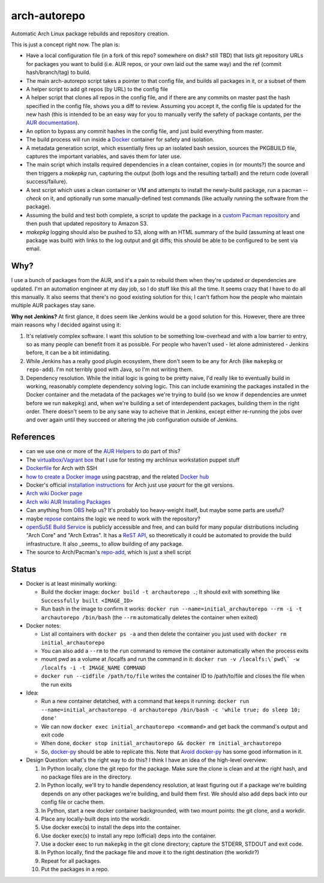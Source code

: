 arch-autorepo
-------------

.. image:: http://www.repostatus.org/badges/1.0.0/concept.svg
   :alt: Project Status: Concept - Minimal or no implementation has been done yet.
   :target: http://www.repostatus.org/#concept

Automatic Arch Linux package rebuilds and repository creation.

This is just a concept right now. The plan is:

* Have a local configuration file (in a fork of this repo? somewhere on disk? still TBD) that lists git repository URLs for packages you want to build (i.e. AUR repos, or your own laid out the same way) and the ref (commit hash/branch/tag) to build.
* The main arch-autorepo script takes a pointer to that config file, and builds all packages in it, or a subset of them
* A helper script to add git repos (by URL) to the config file
* A helper script that clones all repos in the config file, and if there are any commits on master past the hash specified in the config file, shows you a diff to review. Assuming you accept it, the config file is updated for the new hash (this is intended to be an easy way for you to manually verify the safety of package contants, per the `AUR documentation <https://wiki.archlinux.org/index.php/Arch_User_Repository#Build_and_install_the_package>`_).
* An option to bypass any commit hashes in the config file, and just build everything from master.
* The build process will run inside a `Docker <https://www.docker.com/>`_ container for safety and isolation.
* A metadata generation script, which essentially fires up an isolated bash session, sources the PKGBUILD file, captures the important variables, and saves them for later use.
* The main script which installs required dependencies in a clean container, copies in (or mounts?) the source and then triggers a `makepkg` run, capturing the output (both logs and the resulting tarball) and the return code (overall success/failure).
* A test script which uses a clean container or VM and attempts to install the newly-build package, run a pacman `--check` on it, and optionally run some manually-defined test commands (like actually running the software from the package).
* Assuming the build and test both complete, a script to update the package in a `custom Pacman repository <https://wiki.archlinux.org/index.php/Pacman_tips#Custom_local_repository>`_ and then push that updated repository to Amazon S3.
* `makepkg` logging should also be pushed to S3, along with an HTML summary of the build (assuming at least one package was built) with links to the log output and git diffs; this should be able to be configured to be sent via email.

Why?
=====

I use a bunch of packages from the AUR, and it's a pain to rebuild them when they're updated or dependencies are updated. I'm an automation engineer
at my day job, so I do stuff like this all the time. It seems crazy that I have to do all this manually. It also seems that there's no good existing
solution for this; I can't fathom how the people who maintain multiple AUR packages stay sane.

**Why not Jenkins?** At first glance, it does seem like Jenkins would be a good solution for this. However, there are three main reasons why I decided
against using it:

1. It's relatively complex software. I want this solution to be something low-overhead and with a low barrier to entry, so as many people
   can benefit from it as possible. For people who haven't used - let alone administered - Jenkins before, it can be a bit intimidating.
2. While Jenkins has a really good plugin ecosystem, there don't seem to be any for Arch (like ``makepkg`` or ``repo-add``). I'm not
   terribly good with Java, so I'm not writing them.
3. Dependency resolution. While the initial logic is going to be pretty naive, I'd really like to eventually build in working, reasonably
   complete dependency solving logic. This can include examining the packages installed in the Docker container and the metadata of the packages
   we're trying to build (so we know if dependencies are unmet before we run ``makepkg``) and, when we're building a set of interdependent
   packages, building them in the right order. There doesn't seem to be any sane way to acheive that in Jenkins, except either re-running
   the jobs over and over again until they succeed or altering the job configuration outside of Jenkins.

References
==========

* can we use one or more of the `AUR Helpers <https://wiki.archlinux.org/index.php/AUR_helpers>`_ to do part of this?
* The `virtualbox/Vagrant box <https://github.com/jantman/packer-arch-workstation>`_ that I use for testing my archlinux workstation puppet stuff
* `Dockerfile <http://ebalaskas.gr/wiki/Dockerfile/archlinux/openssh>`_ for Arch with SSH
* `how to create a Docker image <https://github.com/BlackIkeEagle/docker-images/blob/master/blackikeeagle/archlinux/create-docker-baseimg.sh>`_ using pacstrap, and the related `Docker hub <https://registry.hub.docker.com/u/base/archlinux/>`_
* Docker's official `installation instructions <https://docs.docker.com/installation/archlinux/>`_ for Arch just use `yaourt` for the git versions.
* `Arch wiki Docker page <https://wiki.archlinux.org/index.php/Docker>`_
* `Arch wiki AUR Installing Packages <https://wiki.archlinux.org/index.php/Arch_User_Repository#Installing_packages>`_
* Can anything from `OBS <http://openbuildservice.org/>`_ help us? It's probably too heavy-weight itself, but maybe some parts are useful?
* maybe `repose <https://github.com/vodik/repose>`_ contains the logic we need to work with the repository?
* `openSuSE Build Service <https://build.opensuse.org/>`_ is publicly accessible and free, and can build for many popular distributions including "Arch Core" and "Arch Extras". It has a `ReST API <https://build.opensuse.org/apidocs/>`_, so theoretically it could be automated to provide the build infrastructure. It also _seems_ to allow building of any package.
* The source to Arch/Pacman's `repo-add <https://projects.archlinux.org/pacman.git/tree/scripts/repo-add.sh.in>`_, which is just a shell script

Status
======

* Docker is at least minimally working:

  * Build the docker image: ``docker build -t archautorepo .``; It should exit with something like ``Successfully built <IMAGE_ID>``
  * Run bash in the image to confirm it works: ``docker run --name=initial_archautorepo --rm -i -t archautorepo /bin/bash`` (the ``--rm`` automatically deletes the container when exited)

* Docker notes:

  * List all containers with ``docker ps -a`` and then delete the container you just used with ``docker rm initial_archautorepo``
  * You can also add a ``--rm`` to the ``run`` command to remove the container automatically when the process exits
  * mount pwd as a volume at /localfs and run the command in it: ``docker run -v /localfs:\`pwd\` -w /localfs -i -t IMAGE_NAME COMMAND``
  * ``docker run --cidfile /path/to/file`` writes the container ID to /path/to/file and closes the file when the run exits

* Idea:

  * Run a new container detatched, with a command that keeps it running: ``docker run --name=initial_archautorepo -d archautorepo /bin/bash -c 'while true; do sleep 10; done'``
  * We can now ``docker exec initial_archautorepo <command>`` and get back the command's output and exit code
  * When done, ``docker stop initial_archautorepo && docker rm initial_archautorepo``
  * So, `docker-py <https://github.com/docker/docker-py>`_ should be able to replicate this. Note that `Avoid docker-py <http://blog.bordage.pro/avoid-docker-py/>`_ has some good information in it.

* Design Question: what's the right way to do this? I think I have an idea of the high-level overview:

  1. In Python locally, clone the git repo for the package. Make sure the clone is clean and at the right hash, and no package files are in the directory.
  2. In Python locally, we'll try to handle dependency resolution, at least figuring out if a package we're building depends on any other packages we're building, and build them first. We should also add deps back into our config file or cache them.
  3. In Python, start a new docker container backgrounded, with two mount points: the git clone, and a workdir.
  4. Place any locally-built deps into the workdir.
  5. Use docker exec(s) to install the deps into the container.
  6. Use docker exec(s) to install any repo (official) deps into the container.
  7. Use a docker exec to run ``makepkg`` in the git clone directory; capture the STDERR, STDOUT and exit code.
  8. In Python locally, find the package file and move it to the right destination (the workdir?)
  9. Repeat for all packages.
  10. Put the packages in a repo.
